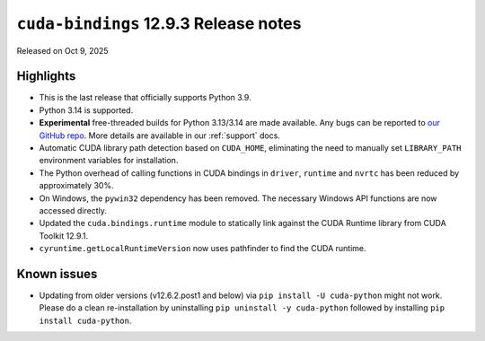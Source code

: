 .. SPDX-FileCopyrightText: Copyright (c) 2025 NVIDIA CORPORATION & AFFILIATES. All rights reserved.
.. SPDX-License-Identifier: LicenseRef-NVIDIA-SOFTWARE-LICENSE

.. module:: cuda.bindings

``cuda-bindings`` 12.9.3 Release notes
======================================

Released on Oct 9, 2025


Highlights
----------

* This is the last release that officially supports Python 3.9.
* Python 3.14 is supported.
* **Experimental** free-threaded builds for Python 3.13/3.14 are made available. Any bugs can be reported to `our GitHub repo <https://github.com/NVIDIA/cuda-python>`_. More details are available in our :ref:`support` docs.
* Automatic CUDA library path detection based on ``CUDA_HOME``, eliminating the need to manually set ``LIBRARY_PATH`` environment variables for installation.
* The Python overhead of calling functions in CUDA bindings in ``driver``, ``runtime`` and ``nvrtc`` has been reduced by approximately 30%.
* On Windows, the ``pywin32`` dependency has been removed. The necessary Windows API functions are now accessed directly.
* Updated the ``cuda.bindings.runtime`` module to statically link against the CUDA Runtime library from CUDA Toolkit 12.9.1.
* ``cyruntime.getLocalRuntimeVersion`` now uses pathfinder to find the CUDA runtime.


Known issues
------------

* Updating from older versions (v12.6.2.post1 and below) via ``pip install -U cuda-python`` might not work. Please do a clean re-installation by uninstalling ``pip uninstall -y cuda-python`` followed by installing ``pip install cuda-python``.
